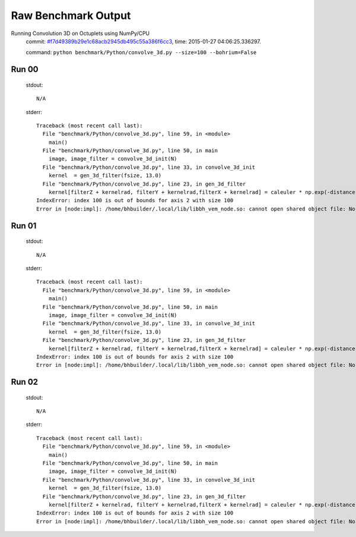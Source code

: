 
Raw Benchmark Output
====================

Running Convolution 3D on Octuplets using NumPy/CPU
    commit: `#f7d49389b29e1c68acb2945db495c55a386f6cc3 <https://bitbucket.org/bohrium/bohrium/commits/f7d49389b29e1c68acb2945db495c55a386f6cc3>`_,
    time: 2015-01-27 04:06:25.336297.

    command: ``python benchmark/Python/convolve_3d.py --size=100 --bohrium=False``

Run 00
~~~~~~
    stdout::

        N/A

    stderr::

        Traceback (most recent call last):
          File "benchmark/Python/convolve_3d.py", line 59, in <module>
            main()
          File "benchmark/Python/convolve_3d.py", line 50, in main
            image, image_filter = convolve_3d_init(N)
          File "benchmark/Python/convolve_3d.py", line 33, in convolve_3d_init
            kernel  = gen_3d_filter(fsize, 13.0)
          File "benchmark/Python/convolve_3d.py", line 23, in gen_3d_filter
            kernel[filterZ + kernelrad, filterY + kernelrad,filterX + kernelrad] = caleuler * np.exp(-distance) 
        IndexError: index 100 is out of bounds for axis 2 with size 100
        Error in [node:impl]: /home/bhbuilder/.local/lib/libbh_vem_node.so: cannot open shared object file: No such file or directory
        



Run 01
~~~~~~
    stdout::

        N/A

    stderr::

        Traceback (most recent call last):
          File "benchmark/Python/convolve_3d.py", line 59, in <module>
            main()
          File "benchmark/Python/convolve_3d.py", line 50, in main
            image, image_filter = convolve_3d_init(N)
          File "benchmark/Python/convolve_3d.py", line 33, in convolve_3d_init
            kernel  = gen_3d_filter(fsize, 13.0)
          File "benchmark/Python/convolve_3d.py", line 23, in gen_3d_filter
            kernel[filterZ + kernelrad, filterY + kernelrad,filterX + kernelrad] = caleuler * np.exp(-distance) 
        IndexError: index 100 is out of bounds for axis 2 with size 100
        Error in [node:impl]: /home/bhbuilder/.local/lib/libbh_vem_node.so: cannot open shared object file: No such file or directory
        



Run 02
~~~~~~
    stdout::

        N/A

    stderr::

        Traceback (most recent call last):
          File "benchmark/Python/convolve_3d.py", line 59, in <module>
            main()
          File "benchmark/Python/convolve_3d.py", line 50, in main
            image, image_filter = convolve_3d_init(N)
          File "benchmark/Python/convolve_3d.py", line 33, in convolve_3d_init
            kernel  = gen_3d_filter(fsize, 13.0)
          File "benchmark/Python/convolve_3d.py", line 23, in gen_3d_filter
            kernel[filterZ + kernelrad, filterY + kernelrad,filterX + kernelrad] = caleuler * np.exp(-distance) 
        IndexError: index 100 is out of bounds for axis 2 with size 100
        Error in [node:impl]: /home/bhbuilder/.local/lib/libbh_vem_node.so: cannot open shared object file: No such file or directory
        



